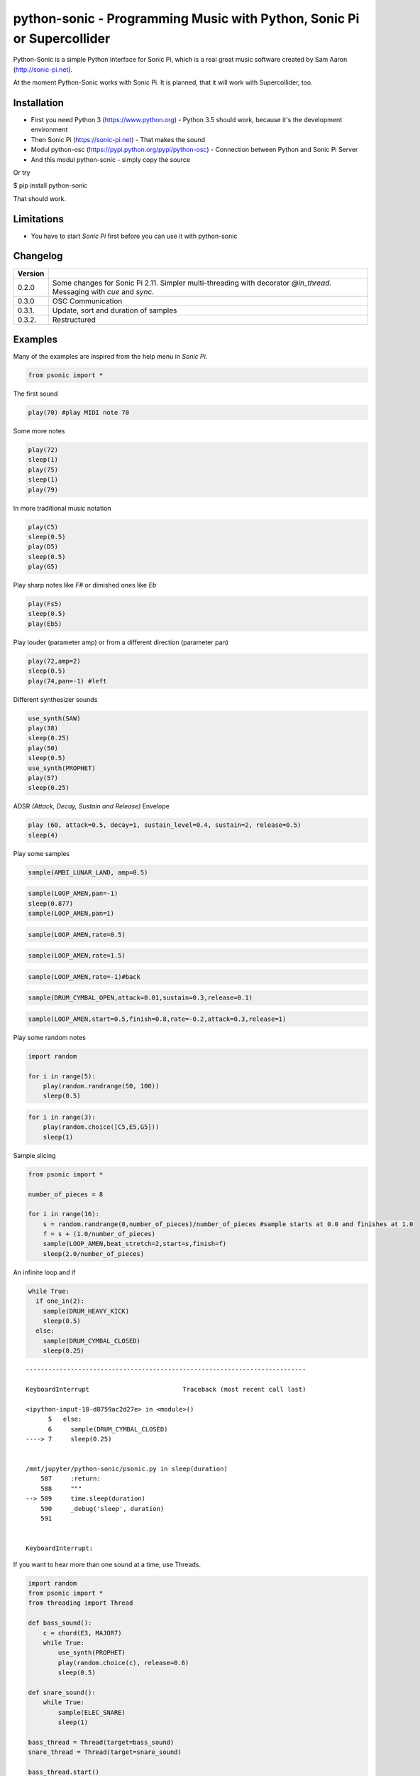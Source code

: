 
python-sonic - Programming Music with Python, Sonic Pi or Supercollider
=======================================================================

Python-Sonic is a simple Python interface for Sonic Pi, which is a real
great music software created by Sam Aaron (http://sonic-pi.net).

At the moment Python-Sonic works with Sonic Pi. It is planned, that it
will work with Supercollider, too.

Installation
------------

-  First you need Python 3 (https://www.python.org) - Python 3.5
   should work, because it's the development environment
-  Then Sonic Pi (https://sonic-pi.net) - That makes the sound
-  Modul python-osc (https://pypi.python.org/pypi/python-osc) -
   Connection between Python and Sonic Pi Server
-  And this modul python-sonic - simply copy the source

Or try

$ pip install python-sonic

That should work.

Limitations
-----------

-  You have to start *Sonic Pi* first before you can use it with
   python-sonic

Changelog
---------

+------------+---------------------------------------------------------------+
| Version    |                                                               |
+============+===============================================================+
| 0.2.0      | Some changes for Sonic Pi 2.11. Simpler multi-threading with  |
|            | decorator *@in\_thread*. Messaging with *cue* and *sync*.     |
+------------+---------------------------------------------------------------+
| 0.3.0      | OSC Communication                                             |
+------------+---------------------------------------------------------------+
| 0.3.1.     | Update, sort and duration of samples                          |
+------------+---------------------------------------------------------------+
| 0.3.2.     | Restructured                                                  |
+------------+---------------------------------------------------------------+

Examples
--------

Many of the examples are inspired from the help menu in *Sonic Pi*.

.. code:: ipython3

    from psonic import *

The first sound

.. code:: ipython3

    play(70) #play MIDI note 70

Some more notes

.. code:: ipython3

    play(72)
    sleep(1)
    play(75)
    sleep(1)
    play(79) 

In more traditional music notation

.. code:: ipython3

    play(C5)
    sleep(0.5)
    play(D5)
    sleep(0.5)
    play(G5) 

Play sharp notes like *F#* or dimished ones like *Eb*

.. code:: ipython3

    play(Fs5)
    sleep(0.5)
    play(Eb5)

Play louder (parameter amp) or from a different direction (parameter
pan)

.. code:: ipython3

    play(72,amp=2)
    sleep(0.5)
    play(74,pan=-1) #left

Different synthesizer sounds

.. code:: ipython3

    use_synth(SAW)
    play(38)
    sleep(0.25)
    play(50)
    sleep(0.5)
    use_synth(PROPHET)
    play(57)
    sleep(0.25)

ADSR *(Attack, Decay, Sustain and Release)* Envelope

.. code:: ipython3

    play (60, attack=0.5, decay=1, sustain_level=0.4, sustain=2, release=0.5) 
    sleep(4)

Play some samples

.. code:: ipython3

    sample(AMBI_LUNAR_LAND, amp=0.5)

.. code:: ipython3

    sample(LOOP_AMEN,pan=-1)
    sleep(0.877)
    sample(LOOP_AMEN,pan=1)

.. code:: ipython3

    sample(LOOP_AMEN,rate=0.5)

.. code:: ipython3

    sample(LOOP_AMEN,rate=1.5)

.. code:: ipython3

    sample(LOOP_AMEN,rate=-1)#back

.. code:: ipython3

    sample(DRUM_CYMBAL_OPEN,attack=0.01,sustain=0.3,release=0.1)

.. code:: ipython3

    sample(LOOP_AMEN,start=0.5,finish=0.8,rate=-0.2,attack=0.3,release=1)

Play some random notes

.. code:: ipython3

    import random
    
    for i in range(5):
        play(random.randrange(50, 100))
        sleep(0.5)

.. code:: ipython3

    for i in range(3):
        play(random.choice([C5,E5,G5]))
        sleep(1)

Sample slicing

.. code:: ipython3

    from psonic import *
    
    number_of_pieces = 8
    
    for i in range(16):
        s = random.randrange(0,number_of_pieces)/number_of_pieces #sample starts at 0.0 and finishes at 1.0
        f = s + (1.0/number_of_pieces)
        sample(LOOP_AMEN,beat_stretch=2,start=s,finish=f)
        sleep(2.0/number_of_pieces)

An infinite loop and if

.. code:: ipython3

    while True:
      if one_in(2):
        sample(DRUM_HEAVY_KICK)
        sleep(0.5)
      else:
        sample(DRUM_CYMBAL_CLOSED)
        sleep(0.25)


::


    ---------------------------------------------------------------------------

    KeyboardInterrupt                         Traceback (most recent call last)

    <ipython-input-18-d8759ac2d27e> in <module>()
          5   else:
          6     sample(DRUM_CYMBAL_CLOSED)
    ----> 7     sleep(0.25)
    

    /mnt/jupyter/python-sonic/psonic.py in sleep(duration)
        587     :return:
        588     """
    --> 589     time.sleep(duration)
        590     _debug('sleep', duration)
        591 


    KeyboardInterrupt: 


If you want to hear more than one sound at a time, use Threads.

.. code:: ipython3

    import random
    from psonic import *
    from threading import Thread
    
    def bass_sound():
        c = chord(E3, MAJOR7)
        while True:
            use_synth(PROPHET)
            play(random.choice(c), release=0.6)
            sleep(0.5)
    
    def snare_sound():
        while True:
            sample(ELEC_SNARE)
            sleep(1)
    
    bass_thread = Thread(target=bass_sound)
    snare_thread = Thread(target=snare_sound)
    
    bass_thread.start()
    snare_thread.start()
    
    while True:
        pass

Every function *bass\_sound* and *snare\_sound* have its own thread.
Your can hear them running.

.. code:: ipython3

    from psonic import *
    from threading import Thread, Condition
    from random import choice
    
    def random_riff(condition):
        use_synth(PROPHET)
        sc = scale(E3, MINOR)
        while True:
            s = random.choice([0.125,0.25,0.5])
            with condition:
                condition.wait() #Wait for message
            for i in range(8):
                r = random.choice([0.125, 0.25, 1, 2])
                n = random.choice(sc)
                co = random.randint(30,100)
                play(n, release = r, cutoff = co)
                sleep(s)
    
    def drums(condition):
        while True:
            with condition:
                condition.notifyAll() #Message to threads
            for i in range(16):
                r = random.randrange(1,10)
                sample(DRUM_BASS_HARD, rate=r)
                sleep(0.125)
    
    condition = Condition()
    random_riff_thread = Thread(name='consumer1', target=random_riff, args=(condition,))
    drums_thread = Thread(name='producer', target=drums, args=(condition,))
    
    random_riff_thread.start()
    drums_thread.start()
    
    input("Press Enter to continue...")


.. parsed-literal::

    Press Enter to continue...




.. parsed-literal::

    ''



To synchronize the thread, so that they play a note at the same time,
you can use *Condition*. One function sends a message with
*condition.notifyAll* the other waits until the message comes
*condition.wait*.

More simple with decorator \_\_@in\_thread\_\_

.. code:: ipython3

    from psonic import *
    from random import choice
    
    tick = Message()
    
    @in_thread
    def random_riff():
        use_synth(PROPHET)
        sc = scale(E3, MINOR)
        while True:
            s = random.choice([0.125,0.25,0.5])
            tick.sync()
            for i in range(8):
                r = random.choice([0.125, 0.25, 1, 2])
                n = random.choice(sc)
                co = random.randint(30,100)
                play(n, release = r, cutoff = co)
                sleep(s)
                
    @in_thread
    def drums():
        while True:
            tick.cue()
            for i in range(16):
                r = random.randrange(1,10)
                sample(DRUM_BASS_HARD, rate=r)
                sleep(0.125)
    
    random_riff()
    drums()
    
    input("Press Enter to continue...")


.. parsed-literal::

    Press Enter to continue...




.. parsed-literal::

    ''



.. code:: ipython3

    from psonic import *
    
    tick = Message()
    
    @in_thread
    def metronom():
        while True:
            tick.cue()
            sleep(1)
            
    @in_thread
    def instrument():
        while True:
            tick.sync()
            sample(DRUM_HEAVY_KICK)
    
    metronom()
    instrument()
    
    while True:
        pass

Play a list of notes

.. code:: ipython3

    from psonic import *
    
    play ([64, 67, 71], amp = 0.3) 
    sleep(1)
    play ([E4, G4, B4])
    sleep(1)

Play chords

.. code:: ipython3

    play(chord(E4, MINOR)) 
    sleep(1)
    play(chord(E4, MAJOR))
    sleep(1)
    play(chord(E4, MINOR7))
    sleep(1)
    play(chord(E4, DOM7))
    sleep(1)

Play chords with inversions

.. code:: ipython3

    play(chord(E4, MAJOR))
    sleep(1)
    play(chord(E4, MAJOR, inversion=1))
    sleep(1)
    play(chord(E4, MAJOR, 2))
    sleep(1)
    play(chord(E3, MAJOR))
    sleep(1)

Play arpeggios

.. code:: ipython3

    play_pattern( chord(E4, 'm7')) 
    play_pattern_timed( chord(E4, 'm7'), 0.25) 
    play_pattern_timed(chord(E4, 'dim'), [0.25, 0.5]) 

Play scales

.. code:: ipython3

    play_pattern_timed(scale(C3, MAJOR), 0.125, release = 0.1) 
    play_pattern_timed(scale(C3, MAJOR, num_octaves = 2), 0.125, release = 0.1) 
    play_pattern_timed(scale(C3, MAJOR_PENTATONIC, num_octaves = 2), 0.125, release = 0.1)

The function *scale* returns a list with all notes of a scale. So you
can use list methodes or functions. For example to play arpeggios
descending or shuffeld.

.. code:: ipython3

    import random
    from psonic import *
    
    s = scale(C3, MAJOR)
    s




.. parsed-literal::

    [48, 50, 52, 53, 55, 57, 59, 60]



.. code:: ipython3

    s.reverse()

.. code:: ipython3

    
    play_pattern_timed(s, 0.125, release = 0.1)
    random.shuffle(s)
    play_pattern_timed(s, 0.125, release = 0.1)

Live Loop
~~~~~~~~~

One of the best in SONIC PI is the *Live Loop*. While a loop is playing
music you can change it and hear the change. Let's try it in Python,
too.

.. code:: ipython3

    from psonic import *
    from threading import Thread
    
    def my_loop():
      play(60)
      sleep(1)
    
    def looper():
      while True:
        my_loop()
    
    looper_thread = Thread(name='looper', target=looper)
    
    looper_thread.start()
    
    input("Press Enter to continue...")


.. parsed-literal::

    Press Enter to continue...Y




.. parsed-literal::

    'Y'



Now change the function *my\_loop* und you can hear it.

.. code:: ipython3

    def my_loop():
      use_synth(TB303)
      play (60, release= 0.3)
      sleep (0.25)

.. code:: ipython3

    def my_loop():
      use_synth(TB303)
      play (chord(E3, MINOR), release= 0.3)
      sleep(0.5)

.. code:: ipython3

    def my_loop():
        use_synth(TB303)
        sample(DRUM_BASS_HARD, rate = random.uniform(0.5, 2))
        play(random.choice(chord(E3, MINOR)), release= 0.2, cutoff=random.randrange(60, 130))
        sleep(0.25)

To stop the sound you have to end the kernel. In IPython with Kernel -->
Restart

Now with two live loops which are synch.

.. code:: ipython3

    from psonic import *
    from threading import Thread, Condition
    from random import choice
    
    def loop_foo():
      play (E4, release = 0.5)
      sleep (0.5)
    
    
    def loop_bar():
      sample (DRUM_SNARE_SOFT)
      sleep (1)
        
    
    def live_loop_1(condition):
        while True:
            with condition:
                condition.notifyAll() #Message to threads
            loop_foo()
                
    def live_loop_2(condition):
        while True:
            with condition:
                condition.wait() #Wait for message
            loop_bar()
    
    condition = Condition()
    live_thread_1 = Thread(name='producer', target=live_loop_1, args=(condition,))
    live_thread_2 = Thread(name='consumer1', target=live_loop_2, args=(condition,))
    
    live_thread_1.start()
    live_thread_2.start()
    
    input("Press Enter to continue...")


.. parsed-literal::

    Press Enter to continue...y




.. parsed-literal::

    'y'



.. code:: ipython3

    def loop_foo():
      play (A4, release = 0.5)
      sleep (0.5)

.. code:: ipython3

    def loop_bar():
      sample (DRUM_HEAVY_KICK)
      sleep (0.125)

If would be nice if we can stop the loop with a simple command. With
stop event it works.

.. code:: ipython3

    from psonic import *
    from threading import Thread, Condition, Event
    
    def loop_foo():
      play (E4, release = 0.5)
      sleep (0.5)
    
    
    def loop_bar():
      sample (DRUM_SNARE_SOFT)
      sleep (1)
        
    
    def live_loop_1(condition,stop_event):
        while not stop_event.is_set():
            with condition:
                condition.notifyAll() #Message to threads
            loop_foo()
                
    def live_loop_2(condition,stop_event):
        while not stop_event.is_set():
            with condition:
                condition.wait() #Wait for message
            loop_bar()
    
    
    
    condition = Condition()
    stop_event = Event()
    live_thread_1 = Thread(name='producer', target=live_loop_1, args=(condition,stop_event))
    live_thread_2 = Thread(name='consumer1', target=live_loop_2, args=(condition,stop_event))
    
    
    live_thread_1.start()
    live_thread_2.start()
    
    input("Press Enter to continue...")


.. parsed-literal::

    Press Enter to continue...y




.. parsed-literal::

    'y'



.. code:: ipython3

    stop_event.set()

More complex live loops

.. code:: ipython3

    sc = Ring(scale(E3, MINOR_PENTATONIC))
    
    def loop_foo():
      play (next(sc), release= 0.1)
      sleep (0.125)
    
    sc2 = Ring(scale(E3,MINOR_PENTATONIC,num_octaves=2))
               
    def loop_bar():
      use_synth(DSAW)
      play (next(sc2), release= 0.25)
      sleep (0.25)

Now a simple structure with four live loops

.. code:: ipython3

    import random
    from psonic import *
    from threading import Thread, Condition, Event
    
    def live_1():
        pass
    
    def live_2():
        pass
        
    def live_3():
        pass
    
    def live_4():
        pass
    
    def live_loop_1(condition,stop_event):
        while not stop_event.is_set():
            with condition:
                condition.notifyAll() #Message to threads
            live_1()
                
    def live_loop_2(condition,stop_event):
        while not stop_event.is_set():
            with condition:
                condition.wait() #Wait for message
            live_2()
    
    def live_loop_3(condition,stop_event):
        while not stop_event.is_set():
            with condition:
                condition.wait() #Wait for message
            live_3()
    
    def live_loop_4(condition,stop_event):
        while not stop_event.is_set():
            with condition:
                condition.wait() #Wait for message
            live_4()
            
    condition = Condition()
    stop_event = Event()
    live_thread_1 = Thread(name='producer', target=live_loop_1, args=(condition,stop_event))
    live_thread_2 = Thread(name='consumer1', target=live_loop_2, args=(condition,stop_event))
    live_thread_3 = Thread(name='consumer2', target=live_loop_3, args=(condition,stop_event))
    live_thread_4 = Thread(name='consumer3', target=live_loop_4, args=(condition,stop_event))
    
    live_thread_1.start()
    live_thread_2.start()
    live_thread_3.start()
    live_thread_4.start()
    
    input("Press Enter to continue...")


.. parsed-literal::

    Press Enter to continue...y




.. parsed-literal::

    'y'



After starting the loops you can change them

.. code:: ipython3

    def live_1():
        sample(BD_HAUS,amp=2)
        sleep(0.5)
        pass

.. code:: ipython3

    def live_2():
        sample(AMBI_CHOIR, rate=0.4)
        sleep(1)
        pass

.. code:: ipython3

    def live_3():
        use_synth(TB303)
        play(E2, release=4,cutoff=120,cutoff_attack=1)
        sleep(4)

.. code:: ipython3

    def live_4():
        notes = scale(E3, MINOR_PENTATONIC, num_octaves=2)
        for i in range(8):
            play(random.choice(notes),release=0.1,amp=1.5)
            sleep(0.125)

And stop.

.. code:: ipython3

    stop_event.set()

Creating Sound
~~~~~~~~~~~~~~

.. code:: ipython3

    from psonic import *
    
    synth(SINE, note=D4)
    synth(SQUARE, note=D4)
    synth(TRI, note=D4, amp=0.4)

.. code:: ipython3

    detune = 0.7
    synth(SQUARE, note = E4)
    synth(SQUARE, note = E4+detune)

.. code:: ipython3

    detune=0.1 # Amplitude shaping
    synth(SQUARE, note = E2, release = 2)
    synth(SQUARE, note = E2+detune, amp =  2, release = 2)
    synth(GNOISE, release = 2, amp = 1, cutoff = 60)
    synth(GNOISE, release = 0.5, amp = 1, cutoff = 100)
    synth(NOISE, release = 0.2, amp = 1, cutoff = 90)

Next Step
~~~~~~~~~

Using FX *Not implemented yet*

.. code:: ipython3

    from psonic import *
    
    with Fx(SLICER):
        synth(PROPHET,note=E2,release=8,cutoff=80)
        synth(PROPHET,note=E2+4,release=8,cutoff=80)

.. code:: ipython3

    with Fx(SLICER, phase=0.125, probability=0.6,prob_pos=1):
        synth(TB303, note=E2, cutoff_attack=8, release=8)
        synth(TB303, note=E3, cutoff_attack=4, release=8)
        synth(TB303, note=E4, cutoff_attack=2, release=8)

OSC Communication (Sonic Pi Ver. 3.x or better)
-----------------------------------------------

In Sonic Pi version 3 or better you can work with messages.

.. code:: ipython3

    from psonic import *

First you need a programm in the Sonic Pi server that receives messages.
You can write it in th GUI or send one with Python.

.. code:: ipython3

    run("""live_loop :foo do
      use_real_time
      a, b, c = sync "/osc/trigger/prophet"
      synth :prophet, note: a, cutoff: b, sustain: c
    end """)

Now send a message to Sonic Pi.

.. code:: ipython3

    send_message('/trigger/prophet', 70, 100, 8)

.. code:: ipython3

    stop()

More Examples
-------------

.. code:: ipython3

    from psonic import *

.. code:: ipython3

    #Inspired by Steve Reich Clapping Music
    
    clapping = [1, 1, 1, 0, 1, 1, 0, 1, 0, 1, 1, 0]
    
    for i in range(13):
        for j in range(4):
            for k in range(12): 
              if clapping[k] ==1 : sample(DRUM_SNARE_SOFT,pan=-0.5)
              if clapping[(i+k)%12] == 1: sample(DRUM_HEAVY_KICK,pan=0.5)
              sleep (0.25)

Projects that use Python-Sonic
------------------------------

Raspberry Pi sonic-track.py a Sonic-pi Motion Track Demo
https://github.com/pageauc/sonic-track

Sources
-------

Joe Armstrong: Connecting Erlang to the Sonic Pi
http://joearms.github.io/2015/01/05/Connecting-Erlang-to-Sonic-Pi.html

Joe Armstrong: Controlling Sound with OSC Messages
http://joearms.github.io/2016/01/29/Controlling-Sound-with-OSC-Messages.html

..
